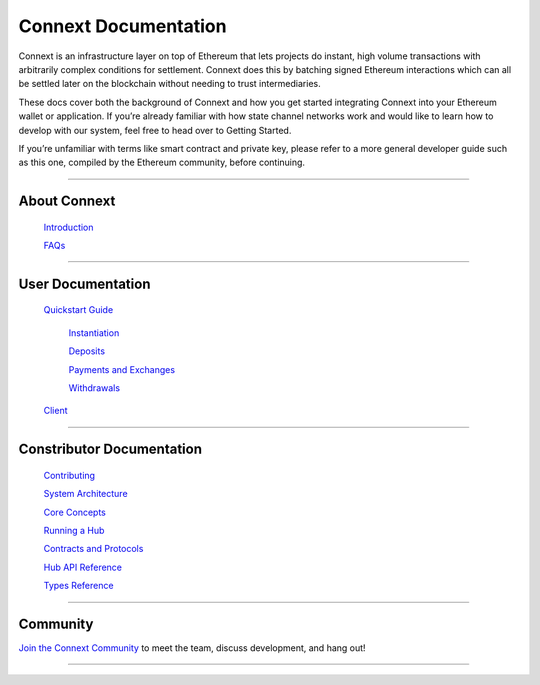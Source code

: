 .. Connext documentation master file, created by
   sphinx-quickstart on Wed Apr  3 12:06:15 2019.
   You can adapt this file completely to your liking, but it should at least
   contain the root `toctree` directive.

Connext Documentation
===================================

Connext is an infrastructure layer on top of Ethereum that lets projects do instant, high volume transactions with arbitrarily complex conditions for settlement. Connext does this by batching signed Ethereum interactions which can all be settled later on the blockchain without needing to trust intermediaries.

These docs cover both the background of Connext and how you get started integrating Connext into your Ethereum wallet or application. If you’re already familiar with how state channel networks work and would like to learn how to develop with our system, feel free to head over to Getting Started.

If you’re unfamiliar with terms like smart contract and private key, please refer to a more general developer guide such as this one, compiled by the Ethereum community, before continuing.

""""""""""""""""""""""""""""""""""""""""""""""""""""""""""""""""""""""

***************
About Connext
***************

   `Introduction <background/introduction.html>`_

   `FAQs <background/faq.html>`_

""""""""""""""""""""""""""""""""""""""""""""""""""""""""""""""""""""""


***************
User Documentation
***************

    `Quickstart Guide <usage/gettingStarted.html>`_

        `Instantiation <usage/instantiation.html>`_

        `Deposits <usage/deposits.html>`_

        `Payments and Exchanges <usage/payments.html>`_

        `Withdrawals <usage/withdrawals.html>`_

    `Client <develop/client.html>`_

""""""""""""""""""""""""""""""""""""""""""""""""""""""""""""""""""""""

***********************
Constributor Documentation 
***********************
    `Contributing <CONTRIBUTING.html>`_

    `System Architecture <background/architecture.html>`_

    `Core Concepts <usage/coreConcepts.html>`_

    `Running a Hub <advanced/runHub.html>`_

    `Contracts and Protocols <develop/contracts.html>`_

    `Hub API Reference <develop/hub.html>`_

    `Types Reference <develop/types.html>`_

""""""""""""""""""""""""""""""""""""""""""""""""""""""""""""""""""""""

*********
Community
*********

`Join the Connext Community <discord.gg/yKkzZZm>`_ to meet the team, discuss development, and hang out!

""""""""""""""""""""""""""""""""""""""""""""""""""""""""""""""""""""""